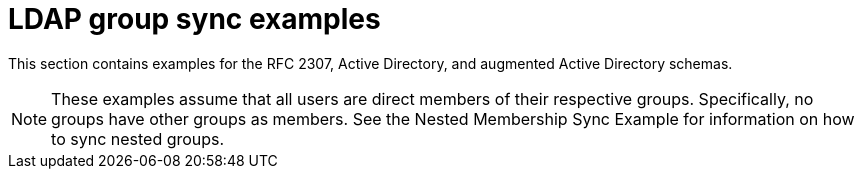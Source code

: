 // Module included in the following assemblies:
//
// * authentication/ldap-syncing.adoc

[id="ldap-syncing-examples_{context}"]
= LDAP group sync examples

This section contains examples for the RFC 2307, Active Directory, and
augmented Active Directory schemas.

[NOTE]
====
These examples assume that all users are direct members of their respective
groups. Specifically, no groups have other groups as members. See
the Nested Membership Sync Example for information on
how to sync nested groups.
====
